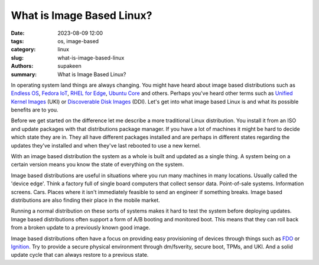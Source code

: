 What is Image Based Linux?
##########################

:date: 2023-08-09 12:00
:tags: os, image-based
:category: linux
:slug: what-is-image-based-linux
:authors: supakeen
:summary: What is Image Based Linux?

In operating system land things are always changing. You might have heard about
image based distributions such as `Endless OS`_, `Fedora IoT`_,
`RHEL for Edge`_, `Ubuntu Core`_ and others. Perhaps you've heard other terms
such as `Unified Kernel Images`_ (UKI) or `Discoverable Disk Images`_ (DDI).
Let's get into what image based Linux is and what its possible benefits are to
you.

Before we get started on the difference let me describe a more traditional
Linux distribution. You install it from an ISO and update packages with that
distributions package manager. If you have a lot of machines it might be hard
to decide which state they are in. They all have different packages installed
and are perhaps in different states regarding the updates they've installed 
and when they've last rebooted to use a new kernel.

With an image based distribution the system as a whole is built and updated as
a single thing. A system being on a certain version means you know the state of
everything on the system.

Image based distributions are useful in situations where you run many machines
in many locations. Usually called the 'device edge'. Think a factory full of
single board computers that collect sensor data. Point-of-sale systems.
Information screens. Cars. Places where it isn't immediately feasible to send
an engineer if something breaks. Image based distributions are also finding
their place in the mobile market.

Running a normal distribution on these sorts of systems makes it hard to test
the system before deploying updates. Image based distributions often support a
form of A/B booting and monitored boot. This means that they can roll back from
a broken update to a previously known good image.

Image based distributions often have a focus on providing easy provisioning of
devices through things such as FDO_ or Ignition_. Try to provide a secure
physical environment through dm/fsverity, secure boot, TPMs, and UKI. And a
solid update cycle that can always restore to a previous state.

.. _`Endless OS`: https://www.endlessos.org/
.. _`Fedora IoT`: https://fedoraproject.org/iot/
.. _`RHEL for Edge`: https://www.redhat.com/en/technologies/linux-platforms/enterprise-linux/edge-computing)
.. _`Ubuntu Core`: https://ubuntu.com/core
.. _`Unified Kernel Images`: https://uapi-group.org/specifications/specs/unified_kernel_image/
.. _`Discoverable Disk Images`: https://uapi-group.org/specifications/specs/discoverable_disk_image/
.. _`FDO`: https://fidoalliance.org/specs/FDO/FIDO-Device-Onboard-RD-v1.0-20201202.html
.. _`Ignition`: https://coreos.github.io/ignition/
